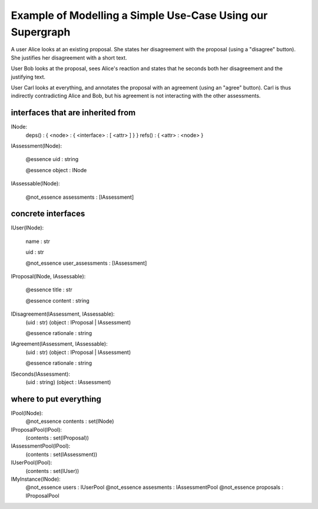 
Example of Modelling a Simple Use-Case Using our Supergraph
===========================================================


A user Alice looks at an existing proposal. She states her
disagreement with the proposal (using a "disagree" button).
She justifies her disagreement with a short text.

User Bob looks at the proposal, sees Alice's reaction and
states that he seconds both her disagreement and the
justifying text.

User Carl looks at everything, and annotates the proposal with an
agreement (using an "agree" button).  Carl is thus indirectly
contradicting Alice and Bob, but his agreement is not interacting with
the other assessments.



interfaces that are inherited from
----------------------------------


INode:
    deps() : { <node> : { <interface> : [ <attr> ] } }
    refs() : { <attr> : <node> }


IAssessment(INode):

    @essence
    uid : string

    @essence
    object : INode


IAssessable(INode):

    @not_essence
    assessments : [IAssessment]


concrete interfaces
-------------------

IUser(INode):

    name : str

    uid : str

    @not_essence
    user_assessments : [IAssessment]


IProposal(INode, IAssessable):

    @essence
    title : str

    @essence
    content : string


IDisagreement(IAssessment, IAssessable):
    (uid : str)
    (object : IProposal | IAssessment)

    @essence
    rationale : string


IAgreement(IAssessment, IAssessable):
    (uid : str)
    (object : IProposal | IAssessment)

    @essence
    rationale : string


ISeconds(IAssessment):
    (uid : string)
    (object : IAssessment)


where to put everything
-----------------------

IPool(INode):
    @not_essence
    contents : set(INode)

IProposalPool(IPool):
    (contents : set(IProposal))

IAssessmentPool(IPool):
    (contents : set(IAssessment))

IUserPool(IPool):
    (contents : set(IUser))

IMyInstance(INode):
    @not_essence
    users : IUserPool
    @not_essence
    assesments : IAssessmentPool
    @not_essence
    proposals : IProposalPool
